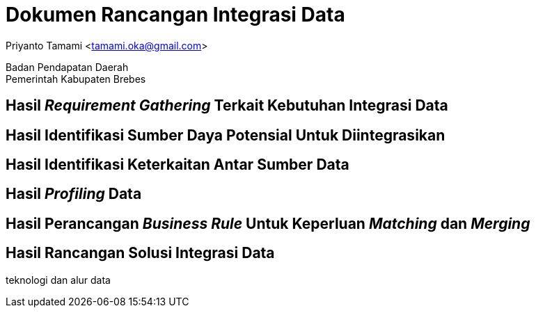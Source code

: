 = Dokumen Rancangan Integrasi Data

[.text-center]
Priyanto Tamami <tamami.oka@gmail.com>

[.text-center]
Badan Pendapatan Daerah +
Pemerintah Kabupaten Brebes

:doctype: article
:author: tamami
:source-highlighter: rouge
:table-caption: Tabel 
:sourcedir: src
:includedir: contents
:imagesdir: images
:chapter-label: Bab
:figure-caption: Gambar 
:icons: font
////
Use this if you create a full cover in one page
:front-cover-image: image::./images/title_page.png[]
////
//:title-logo-image: images/logo-zimera.png


== Hasil _Requirement Gathering_ Terkait Kebutuhan Integrasi Data

== Hasil Identifikasi Sumber Daya Potensial Untuk Diintegrasikan

== Hasil Identifikasi Keterkaitan Antar Sumber Data

== Hasil _Profiling_ Data

== Hasil Perancangan _Business Rule_ Untuk Keperluan _Matching_ dan _Merging_

== Hasil Rancangan Solusi Integrasi Data

teknologi dan alur data